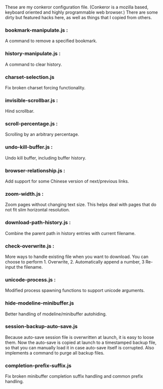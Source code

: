 These are my conkeror configuration file.
(Conkeror is a mozilla based, keyboard oriented and highly programmable web browser.)
There are some dirty but featured hacks here, as well as things that I copied from others.

*** bookmark-manipulate.js :
A command to remove a specified bookmark.

*** history-manipulate.js :
A command to clear history.

*** charset-selection.js
Fix broken charset forcing functionality.

*** invisible-scrollbar.js :
Hind scrollbar.

*** scroll-percentage.js :
Scrolling by an arbitrary percentage.

*** undo-kill-buffer.js :
Undo kill buffer, including buffer history.

*** browser-relationship.js :
Add support for some Chinese version of next/previous links.

*** zoom-width.js :
Zoom pages without changing text size.  This helps deal with pages that do not fit slim horizontal resolution.

*** download-path-history.js :
Combine the parent path in history entries with current filename.

*** check-overwrite.js :
More ways to handle existing file when you want to download.  You can choose to perform 1. Overwrite, 2. Automatically append a number, 3 Re-input the filename.

*** unicode-process.js :
Modified process spawning functions to support unicode arguments.

*** hide-modeline-minibuffer.js
Better handling of modeline/minibuffer autohiding.

*** session-backup-auto-save.js
Because auto-save session file is overwritten at launch, it is easy to loose them.   Now the auto-save is copied at launch to a timestamped backup file, so that you can manually load it in case auto-save itself is corrupted.  Also implements a command to purge all backup files.

*** completion-prefix-suffix.js
Fix broken minibuffer completion suffix handling and common prefix handling.
